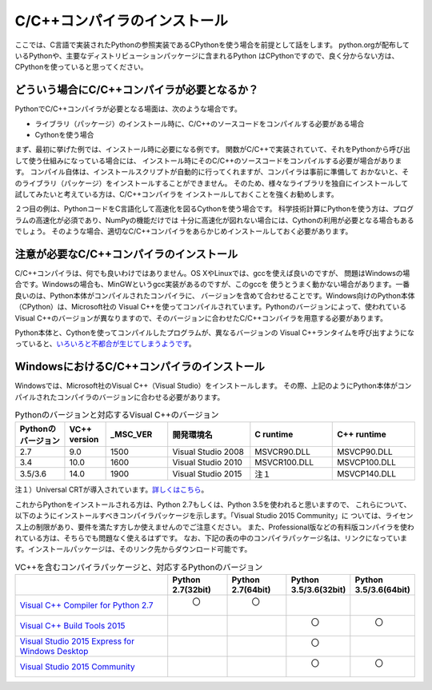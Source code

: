 =====================================
C/C++コンパイラのインストール
=====================================

ここでは、C言語で実装されたPythonの参照実装であるCPythonを使う場合を前提として話をします。
python.orgが配布しているPythonや、主要なディストリビューションパッケージに含まれるPython
はCPythonですので、良く分からない方は、CPythonを使っていると思ってください。

どういう場合にC/C++コンパイラが必要となるか？
====================================================

PythonでC/C++コンパイラが必要となる場面は、次のような場合です。

- ライブラリ（パッケージ）のインストール時に、C/C++のソースコードをコンパイルする必要がある場合
- Cythonを使う場合

まず、最初に挙げた例では、インストール時に必要になる例です。
関数がC/C++で実装されていて、それをPythonから呼び出して使う仕組みになっている場合には、
インストール時にそのC/C++のソースコードをコンパイルする必要が場合があります。
コンパイル自体は、インストールスクリプトが自動的に行ってくれますが、コンパイラは事前に準備して
おかないと、そのライブラリ（パッケージ）をインストールすることができません。
そのため、様々なライブラリを独自にインストールして試してみたいと考えている方は、C/C++コンパイラを
インストールしておくことを強くお勧めします。

２つ目の例は、PythonコードをC言語化して高速化を図るCythonを使う場合です。
科学技術計算にPythonを使う方は、プログラムの高速化が必須であり、NumPyの機能だけでは
十分に高速化が図れない場合には、Cythonの利用が必要となる場合もあるでしょう。
そのような場合、適切なC/C++コンパイラをあらかじめインストールしておく必要があります。

注意が必要なC/C++コンパイラのインストール
=====================================================

C/C++コンパイラは、何でも良いわけではありません。OS XやLinuxでは、gccを使えば良いのですが、
問題はWindowsの場合です。Windowsの場合も、MinGWというgcc実装があるのですが、このgccを
使うとうまく動かない場合があります。一番良いのは、Python本体がコンパイルされたコンパイラに、
バージョンを含めて合わせることです。Windows向けのPython本体（CPython）は、Microsoft社の
Visual C++を使ってコンパイルされています。Pythonのバージョンによって、使われている
Visual C++のバージョンが異なりますので、そのバージョンに合わせたC/C++コンパイラを用意する必要があります。

Python本体と、Cythonを使ってコンパイルしたプログラムが、異なるバージョンの
Visual C++ランタイムを呼び出すようになっていると、`いろいろと不都合が生じてしまうようです`_。

.. _`いろいろと不都合が生じてしまうようです`: http://p-nand-q.com/python/building-python-33-with-vs2013.html


WindowsにおけるC/C++コンパイラのインストール
=====================================================

Windowsでは、Microsoft社のVisual C++（Visual Studio）をインストールします。
その際、上記のようにPython本体がコンパイルされたコンパイラのバージョンに合わせる必要があります。

.. csv-table:: Pythonのバージョンと対応するVisual C++のバージョン
    :header: "Pythonのバージョン","VC++ version","_MSC_VER","開発環境名","C runtime","C++ runtime"
    :widths: 12, 10, 15, 20, 20, 20

    2.7, 9.0, 1500, Visual Studio 2008, MSVCR90.DLL, MSVCP90.DLL
    3.4, 10.0, 1600, Visual Studio 2010, MSVCR100.DLL, MSVCP100.DLL
    3.5/3.6, 14.0, 1900, Visual Studio 2015, 注１, MSVCP140.DLL

注１）Universal CRTが導入されています。`詳しくはこちら`_。

.. _`詳しくはこちら`: https://blogs.msdn.microsoft.com/vcblog/2015/03/03/introducing-the-universal-crt/

これからPythonをインストールされる方は、Python 2.7もしくは、Python 3.5を使われると思いますので、
これらについて、以下のようにインストールすべきコンパイラパッケージを示します。「Visual Studio 2015 Community」に
ついては、ライセンス上の制限があり、要件を満たす方しか使えませんのでご注意ください。
また、Professional版などの有料版コンパイラを使われている方は、そちらでも問題なく使えるはずです。
なお、下記の表の中のコンパイラパッケージ名は、リンクになっています。インストールパッケージは、そのリンク先からダウンロード可能です。

.. csv-table:: VC++を含むコンパイラパッケージと、対応するPythonのバージョン
    :header: "","Python 2.7(32bit)", "Python 2.7(64bit)", "Python 3.5/3.6(32bit)", "Python 3.5/3.6(64bit)"
    :widths: 35, 13, 13, 13, 13

    `Visual C++ Compiler for Python 2.7`_, "     〇", "     〇", ,
    `Visual C++ Build Tools 2015`_, , , "     〇", "     〇"
    `Visual Studio 2015 Express for Windows Desktop`_, , , "     〇",
    `Visual Studio 2015 Community`_, , , "     〇", "     〇"

.. _`Visual C++ Compiler for Python 2.7`: https://www.microsoft.com/en-us/download/details.aspx?id=44266
.. _`Visual C++ Build Tools 2015`: http://landinghub.visualstudio.com/visual-cpp-build-tools
.. _`Visual Studio 2015 express for Windows Desktop`: https://www.visualstudio.com/ja-jp/products/visual-studio-express-vs.aspx
.. _`Visual Studio 2015 Community`: https://www.visualstudio.com/ja-jp/products/visual-studio-community-vs.aspx
